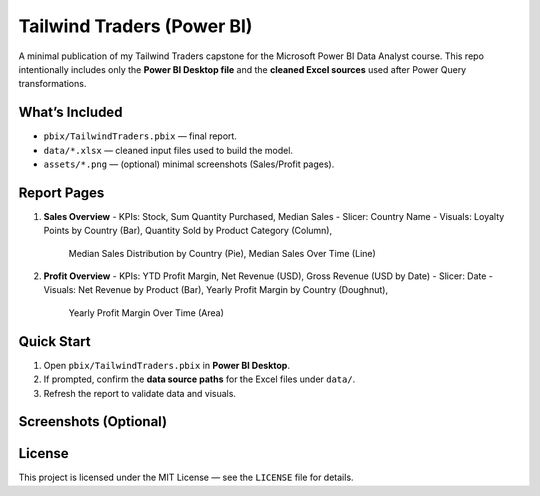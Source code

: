﻿===============================
Tailwind Traders (Power BI)
===============================

A minimal publication of my Tailwind Traders capstone for the Microsoft Power BI Data Analyst course.
This repo intentionally includes only the **Power BI Desktop file** and the **cleaned Excel sources** used after Power Query transformations.

What’s Included
---------------

- ``pbix/TailwindTraders.pbix`` — final report.
- ``data/*.xlsx`` — cleaned input files used to build the model.
- ``assets/*.png`` — (optional) minimal screenshots (Sales/Profit pages).

Report Pages
------------

1. **Sales Overview**
   - KPIs: Stock, Sum Quantity Purchased, Median Sales
   - Slicer: Country Name
   - Visuals: Loyalty Points by Country (Bar), Quantity Sold by Product Category (Column),
     Median Sales Distribution by Country (Pie), Median Sales Over Time (Line)

2. **Profit Overview**
   - KPIs: YTD Profit Margin, Net Revenue (USD), Gross Revenue (USD by Date)
   - Slicer: Date
   - Visuals: Net Revenue by Product (Bar), Yearly Profit Margin by Country (Doughnut),
     Yearly Profit Margin Over Time (Area)

Quick Start
-----------

1. Open ``pbix/TailwindTraders.pbix`` in **Power BI Desktop**.
2. If prompted, confirm the **data source paths** for the Excel files under ``data/``.
3. Refresh the report to validate data and visuals.

Screenshots (Optional)
----------------------

.. image:: assets/report-sales-overview.png
   :alt: Sales Overview page
   :width: 900px

.. image:: assets/report-profit-overview.png
   :alt: Profit Overview page
   :width: 900px

License
-------

This project is licensed under the MIT License — see the ``LICENSE`` file for details.

